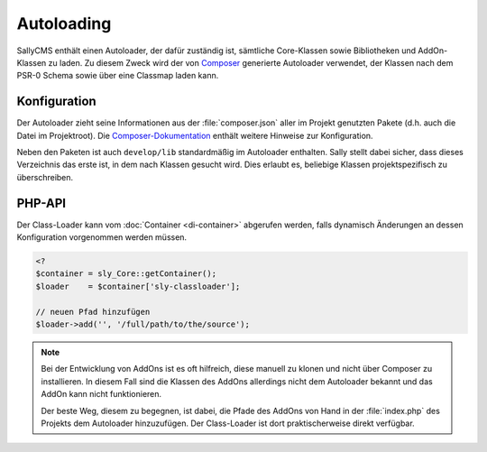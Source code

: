 Autoloading
===========

SallyCMS enthält einen Autoloader, der dafür zuständig ist, sämtliche
Core-Klassen sowie Bibliotheken und AddOn-Klassen zu laden. Zu diesem Zweck wird
der von Composer_ generierte Autoloader verwendet, der Klassen nach dem PSR-0
Schema sowie über eine Classmap laden kann.

.. _Composer: http://getcomposer.org/

Konfiguration
-------------

Der Autoloader zieht seine Informationen aus der :file:`composer.json` aller
im Projekt genutzten Pakete (d.h. auch die Datei im Projektroot). Die
`Composer-Dokumentation`_ enthält weitere Hinweise zur Konfiguration.

Neben den Paketen ist auch ``develop/lib`` standardmäßig im Autoloader
enthalten. Sally stellt dabei sicher, dass dieses Verzeichnis das erste ist, in
dem nach Klassen gesucht wird. Dies erlaubt es, beliebige Klassen
projektspezifisch zu überschreiben.

.. _Composer-Dokumentation: http://getcomposer.org/doc/04-schema.md#autoload

PHP-API
-------

Der Class-Loader kann vom :doc:`Container <di-container>` abgerufen werden,
falls dynamisch Änderungen an dessen Konfiguration vorgenommen werden müssen.

.. sourcecode:: php

  <?
  $container = sly_Core::getContainer();
  $loader    = $container['sly-classloader'];

  // neuen Pfad hinzufügen
  $loader->add('', '/full/path/to/the/source');

.. note::

  Bei der Entwicklung von AddOns ist es oft hilfreich, diese manuell zu klonen
  und nicht über Composer zu installieren. In diesem Fall sind die Klassen des
  AddOns allerdings nicht dem Autoloader bekannt und das AddOn kann nicht
  funktionieren.

  Der beste Weg, diesem zu begegnen, ist dabei, die Pfade des AddOns von Hand
  in der :file:`index.php` des Projekts dem Autoloader hinzuzufügen. Der
  Class-Loader ist dort praktischerweise direkt verfügbar.
